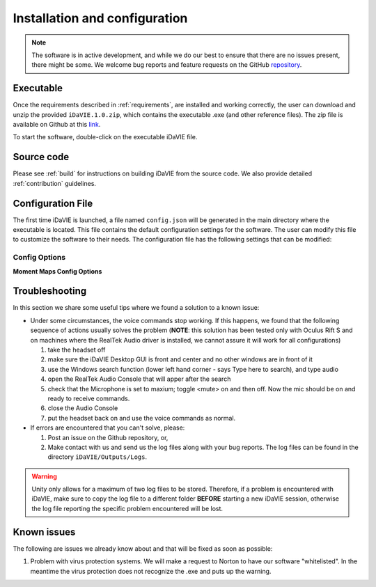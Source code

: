 .. _installation_configuration:

Installation and configuration
==============================
.. note:: The software is in active development, and while we do our best to ensure that there are no issues present, there might be some. We welcome bug reports and feature requests on the GitHub `repository <https://github.com/idia-astro/iDaVIE/>`_. 

Executable
-----------
Once the requirements described in :ref:`requirements`, are installed and working correctly, the user can download and unzip the provided :literal:`iDaVIE.1.0.zip`, which contains the executable .exe (and other reference files). The zip file is available on Github at this `link <https://github.com/idia-astro/iDaVIE/releases/latest>`_.

.. raw:: html

    <img src="_static/idavie-pkg-edit.png"
         style="width:100%;height:auto;">

To start the software, double-click on the executable iDaVIE file.
 

Source code
-----------
Please see :ref:`build` for instructions on building iDaVIE from the source code. We also provide detailed :ref:`contribution` guidelines.

Configuration File
------------------
The first time iDaVIE is launched, a file named :literal:`config.json` will be generated in the main directory where the executable is located. This file contains the default configuration settings for the software. The user can modify this file to customize the software to their needs. The configuration file has the following settings that can be modified:

Config Options
~~~~~~~~~~~~~~

.. list-table::
   :widths: 15 85
   :header-rows: 1
   * - **Configuration Setting**
     - Description 
   * - **$schema**
     - The URI of the JSON schema used for validation and code completion 

       with JSON editors. This should not be modified.
   * - **maxModeDownsampling**
     - Use maximum-mode downsampling when reducing cube size before 
     
       uploading to the GPU. Setting to False will use the slower average 
     
       downsampling. Default: ``true``.
   * - **foveatedRendering**
     - Use static foveated rendering to improve rendering performance at 
     
       the expense of image quality in the periphery of the headset display. 
     
       Default: ``true``.
   * - **bilinearFiltering**
     - Use bilinear filtering when sampling from the data texture on the 
     
       GPU. Smooths cube appearance at the expense of performance. It is 
     
       recommended to leave on ``false`` as this gives voxels in the cube a 
     
       more obvious definition. Default: ``false``.
   * - **gpuMemoryLimitMb**
     - Maximum size (in megabytes) of cubes uploaded to the GPU. Cubes 
     
       larger than this limit will be downsampled before GPU upload. Stronger 
     
       GPUs can push this limit higher. Default: ``384``.
   * - **maxRaymarchingSteps**
     - Maximum number of raymarching steps to take when rendering the cube. 
     
       A larger number of steps will improve cube appearance when large cubes 
     
       are used, at the expense of performance. Default: ``384``.
   * - **angleCoordFormat**
     - Format for angle coordinates. Options: ``Sexagesimal``, ``Decimal``. 
     
       Default: ``Sexagesimal``.
   * - **velocityUnit**
     - Unit for velocity. Options: ``Km``, ``M``. Default: ``Km``.
   * - **defaultColorMap**
     - Default color map to apply when loading a new cube. Options: Various 

       color maps located in the VR Color map window. Default: ``Inferno``.
   * - **defaultScalingType**
     - Default scaling type to use when applying the color map to a cube. 
     
       Options: ``Linear``, ``Log``, ``Sqrt``, ``Square``, ``Power``, 
     
       ``Gamma``. Default: ``Linear``.
   * - **voiceCommandConfidenceLevel**
     - Confidence level threshold to use when recognizing voice commands. 
     
       Options: ``High``, ``Medium``, ``Low``, ``Rejected``. Default: 
     
       ``Low``.
   * - **flags**
     - The different flag strings that can be applied to sources in a source 
     
       list, and exported with them. Other suggested flags can be letters or 
     
       quality (i.e. "Good", "Bad", etc.). Default: ``["-1", "0", "1"]``.
   * - **histogramIncrementSteps**
     - The number of steps that make up the full range of the min/max scaling 
     
       for the histogram in the VR Plots window. Default: ``40``.
   * - **histogramStepsPerSecond**
     - The number of steps per second when incrementing the histogram min/max 
     
       scales in the VR Plots window. Default: ``10``.
   * - **useQuickModeForPercentiles**
     - Use the quick, less precise percentile calculation for the scale min/max 
     
       that uses the histogram instead of the full data set when selecting 
     
       pre-defined histogram percentiles for the min/max scales in the 
     
       desktop GUI. Default: ``true``.
   * - **restFrequenciesGHz**
     - Rest frequencies in GHz that can be chosen in the desktop or VR GUIs. 
     
       These are used for frequency <-> velocity conversions. Add more to avoid 
     
       typing in manually every session. Default: 
     
       ``{"HI": 1.420406, "12CO(1-0)": 115.271, "12CO(2-1)": 230.538, 
     
       "12CO(3-2)": 345.796, "Halpha": 456806}``.
   * - **tunnellingVignetteOn**
     - Enable tunnelling vignette that adds black region in headset peripheries. 
     
       Default: ``true``.
   * - **tunnellingVignetteIntensity**
     - Intensity of the tunnelling vignette. Default: ``1.0``.
   * - **tunnellingVignetteEnd**
     - End value of the tunnelling vignette. This is how far the vignette 
     
       extends into the view. Default: ``0.40``.
   * - **displayCursorInfoOutsideCube**
     - Allow the controller to display information outside the volume cube. 
     
       Default: ``false``.
   * - **displayVoiceCommandStatus**
     - Display the voice command status in the cursor information. Default: 
     
       ``true``.
   * - **usePushToTalk**
     - Enable the requirement that the secondary button on the primary controller 
     
       must be held down to use voice commands. This is recommended for noisy 
     
       environments. Default: ``false``.
   * - **useSimpleVoiceCommandStatus**
     - Use the simple voice command status indicator. This displays simple icons 
     
       to indicate the status of voice commands. Setting this to false uses 
     
       more informative text version. Default: ``true``.
   * - **importedFeaturesStartVisible**
     - Imported sources start visible. Default: ``true``.

**Moment Maps Config Options**

.. list-table::
   :widths: 15 85
   :header-rows: 1
   * - **Moment Map Setting**
     - Description 
   * - **momentMaps.defaultThresholdType**
     - Default threshold type to use when calculating moment maps. Options: 
     
       ``Mask``, ``Threshold``. Default: ``Mask``.
   * - **momentMaps.defaultLimitType**
     - Default limit type to use when rendering moment maps. Options: 
     
       ``ZScale``, ``MinMax``. Default: ``ZScale``.
   * - **momentMaps.defaultThreshold**
     - Default threshold value to use when calculating moment maps with a 
     
       threshold type. Default: ``0``.
   * - **momentMaps.mom1MaskThreshold**
     - Mask threshold for M1 moment map. Default: ``0``.
   * - **momentMaps.m0.colorMap**
     - Color map for M0 moment map. Options include any of the colormaps. 
     
       Default: ``Plasma``.
   * - **momentMaps.m0.scalingType**
     - Scaling type for M0 moment map. Options are the same as 
     
       defaultScalingType. Default: ``Sqrt``.
   * - **momentMaps.m1.colorMap**
     - Color map for M1 moment map. Options include any of the colormaps. 
     
       Default: ``Turbo``.
   * - **momentMaps.m1.scalingType**
     - Scaling type for M1 moment map. Options are the same as 
     
       defaultScalingType. Default: ``Linear``.

Troubleshooting
---------------
In this section we share some useful tips where we found a solution to a known issue:

- Under some circumstances, the voice commands stop working. If this happens, we found that the following sequence of actions usually solves the problem (**NOTE**: this solution has been tested only with Oculus Rift S and on machines where the RealTek Audio driver is installed, we cannot assure it will work for all configurations)

  #. take the headset off 
  
  #. make sure the iDaVIE Desktop GUI is front and center and no other windows are in front of it
  
  #. use the Windows search function (lower left hand corner - says Type here to search), and type audio
  
  #. open the RealTek Audio Console that will apper after the search
  
  #. check that the Microphone is set to maxium;   toggle <mute> on and then off. Now the mic should be on and ready to receive commands.

  #. close the Audio Console

  #. put the headset back on and use the voice commands as normal.

- If errors are encountered that you can't solve, please:

  #. Post an issue on the Github repository, or,
  
  #. Make contact with us and send us the log files along with your bug reports. The log files can be found in the directory :literal:`iDaVIE/Outputs/Logs`.
  
.. WARNING:: Unity only allows for a maximum of two log files to be stored. Therefore, if a problem is encountered with iDaVIE, make sure to copy the log file to a different folder **BEFORE** starting a new iDaVIE session, otherwise the log file reporting the specific problem encountered will be lost.

Known issues
------------
The following are issues we already know about and that will be fixed as soon as possible:

#. Problem with virus protection systems. We will make a request to Norton to have our software "whitelisted". In the meantime the virus protection does not recognize the .exe and puts up the warning.
